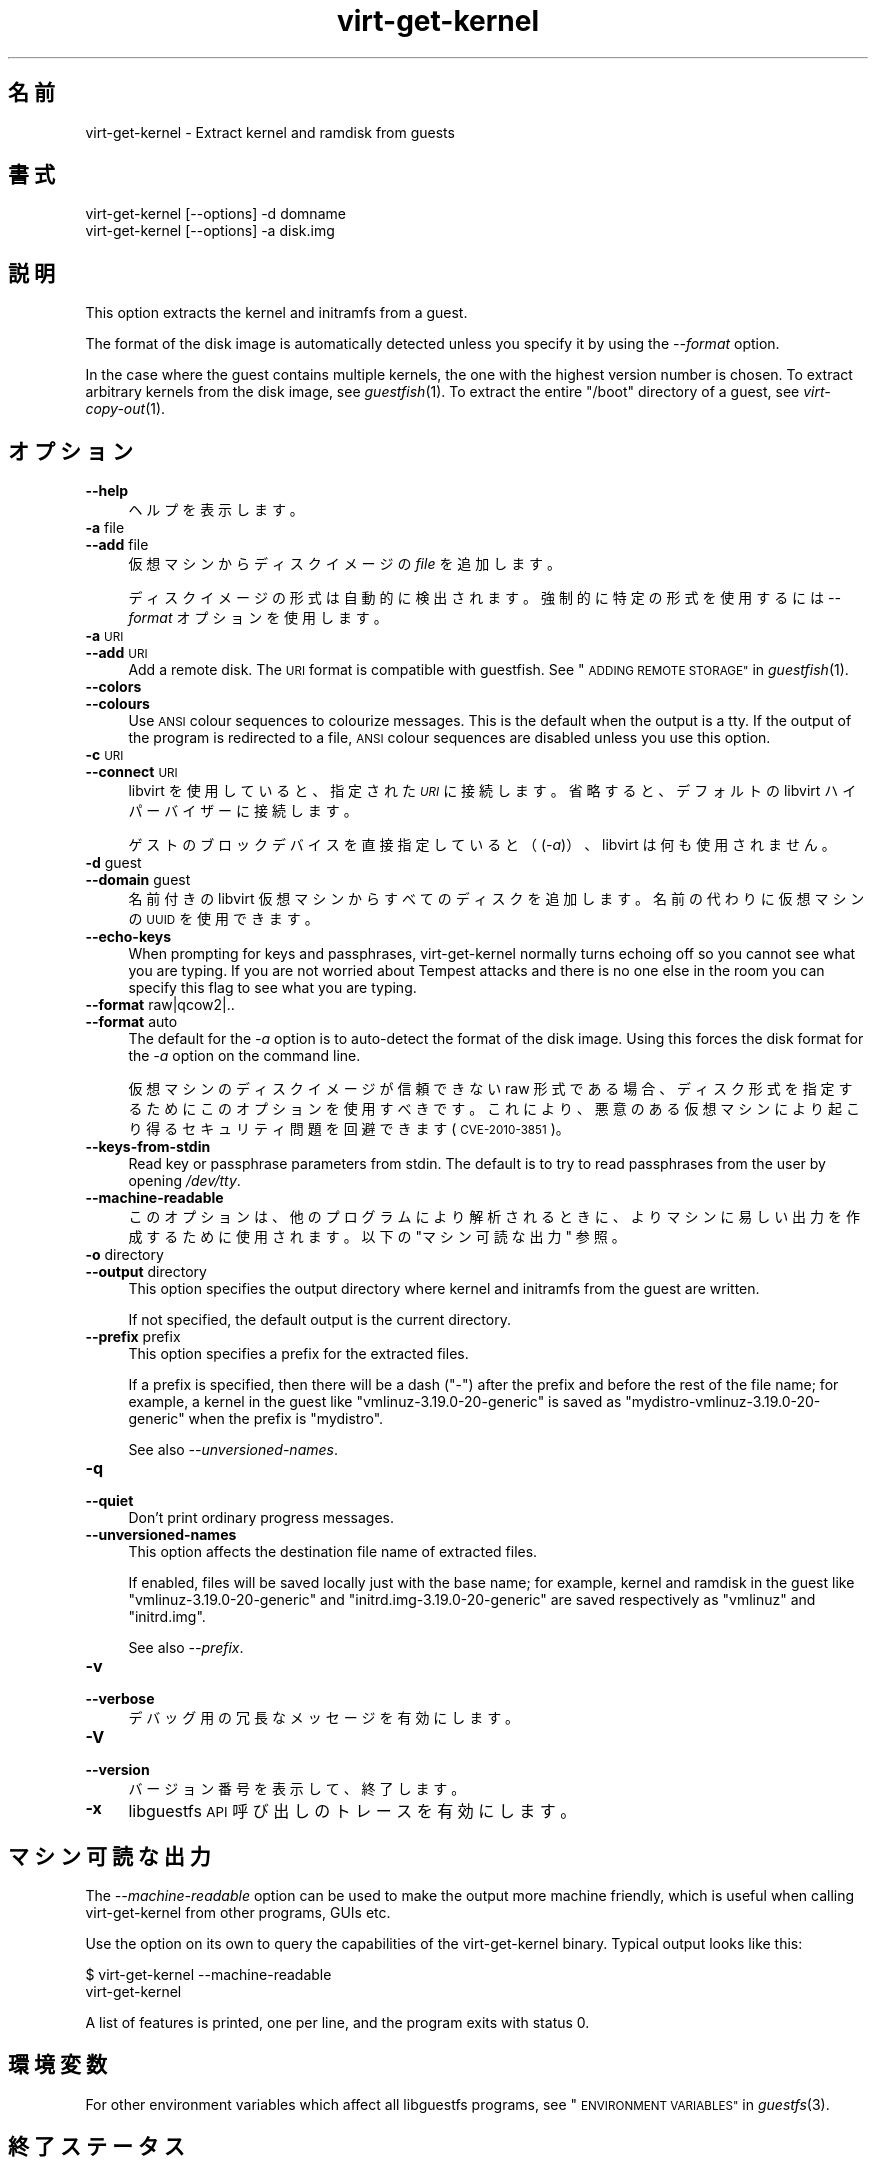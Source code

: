 .\" Automatically generated by Podwrapper::Man 1.36.9 (Pod::Simple 3.35)
.\"
.\" Standard preamble:
.\" ========================================================================
.de Sp \" Vertical space (when we can't use .PP)
.if t .sp .5v
.if n .sp
..
.de Vb \" Begin verbatim text
.ft CW
.nf
.ne \\$1
..
.de Ve \" End verbatim text
.ft R
.fi
..
.\" Set up some character translations and predefined strings.  \*(-- will
.\" give an unbreakable dash, \*(PI will give pi, \*(L" will give a left
.\" double quote, and \*(R" will give a right double quote.  \*(C+ will
.\" give a nicer C++.  Capital omega is used to do unbreakable dashes and
.\" therefore won't be available.  \*(C` and \*(C' expand to `' in nroff,
.\" nothing in troff, for use with C<>.
.tr \(*W-
.ds C+ C\v'-.1v'\h'-1p'\s-2+\h'-1p'+\s0\v'.1v'\h'-1p'
.ie n \{\
.    ds -- \(*W-
.    ds PI pi
.    if (\n(.H=4u)&(1m=24u) .ds -- \(*W\h'-12u'\(*W\h'-12u'-\" diablo 10 pitch
.    if (\n(.H=4u)&(1m=20u) .ds -- \(*W\h'-12u'\(*W\h'-8u'-\"  diablo 12 pitch
.    ds L" ""
.    ds R" ""
.    ds C` ""
.    ds C' ""
'br\}
.el\{\
.    ds -- \|\(em\|
.    ds PI \(*p
.    ds L" ``
.    ds R" ''
.    ds C`
.    ds C'
'br\}
.\"
.\" Escape single quotes in literal strings from groff's Unicode transform.
.ie \n(.g .ds Aq \(aq
.el       .ds Aq '
.\"
.\" If the F register is >0, we'll generate index entries on stderr for
.\" titles (.TH), headers (.SH), subsections (.SS), items (.Ip), and index
.\" entries marked with X<> in POD.  Of course, you'll have to process the
.\" output yourself in some meaningful fashion.
.\"
.\" Avoid warning from groff about undefined register 'F'.
.de IX
..
.if !\nF .nr F 0
.if \nF>0 \{\
.    de IX
.    tm Index:\\$1\t\\n%\t"\\$2"
..
.    if !\nF==2 \{\
.        nr % 0
.        nr F 2
.    \}
.\}
.\" ========================================================================
.\"
.IX Title "virt-get-kernel 1"
.TH virt-get-kernel 1 "2017-10-18" "libguestfs-1.36.9" "Virtualization Support"
.\" For nroff, turn off justification.  Always turn off hyphenation; it makes
.\" way too many mistakes in technical documents.
.if n .ad l
.nh
.SH "名前"
.IX Header "名前"
virt-get-kernel \- Extract kernel and ramdisk from guests
.SH "書式"
.IX Header "書式"
.Vb 1
\& virt\-get\-kernel [\-\-options] \-d domname
\&
\& virt\-get\-kernel [\-\-options] \-a disk.img
.Ve
.SH "説明"
.IX Header "説明"
This option extracts the kernel and initramfs from a guest.
.PP
The format of the disk image is automatically detected unless you specify it
by using the \fI\-\-format\fR option.
.PP
In the case where the guest contains multiple kernels, the one with the
highest version number is chosen.  To extract arbitrary kernels from the
disk image, see \fIguestfish\fR\|(1).  To extract the entire \f(CW\*(C`/boot\*(C'\fR directory
of a guest, see \fIvirt\-copy\-out\fR\|(1).
.SH "オプション"
.IX Header "オプション"
.IP "\fB\-\-help\fR" 4
.IX Item "--help"
ヘルプを表示します。
.IP "\fB\-a\fR file" 4
.IX Item "-a file"
.PD 0
.IP "\fB\-\-add\fR file" 4
.IX Item "--add file"
.PD
仮想マシンからディスクイメージの \fIfile\fR を追加します。
.Sp
ディスクイメージの形式は自動的に検出されます。強制的に特定の形式を使用するには \fI\-\-format\fR オプションを使用します。
.IP "\fB\-a\fR \s-1URI\s0" 4
.IX Item "-a URI"
.PD 0
.IP "\fB\-\-add\fR \s-1URI\s0" 4
.IX Item "--add URI"
.PD
Add a remote disk.  The \s-1URI\s0 format is compatible with guestfish.  See
\&\*(L"\s-1ADDING REMOTE STORAGE\*(R"\s0 in \fIguestfish\fR\|(1).
.IP "\fB\-\-colors\fR" 4
.IX Item "--colors"
.PD 0
.IP "\fB\-\-colours\fR" 4
.IX Item "--colours"
.PD
Use \s-1ANSI\s0 colour sequences to colourize messages.  This is the default when
the output is a tty.  If the output of the program is redirected to a file,
\&\s-1ANSI\s0 colour sequences are disabled unless you use this option.
.IP "\fB\-c\fR \s-1URI\s0" 4
.IX Item "-c URI"
.PD 0
.IP "\fB\-\-connect\fR \s-1URI\s0" 4
.IX Item "--connect URI"
.PD
libvirt を使用していると、指定された \fI\s-1URI\s0\fR に接続します。  省略すると、デフォルトの libvirt ハイパーバイザーに接続します。
.Sp
ゲストのブロックデバイスを直接指定していると（(\fI\-a\fR)）、libvirt は何も使用されません。
.IP "\fB\-d\fR guest" 4
.IX Item "-d guest"
.PD 0
.IP "\fB\-\-domain\fR guest" 4
.IX Item "--domain guest"
.PD
名前付きの libvirt 仮想マシンからすべてのディスクを追加します。  名前の代わりに仮想マシンの \s-1UUID\s0 を使用できます。
.IP "\fB\-\-echo\-keys\fR" 4
.IX Item "--echo-keys"
When prompting for keys and passphrases, virt-get-kernel normally turns
echoing off so you cannot see what you are typing.  If you are not worried
about Tempest attacks and there is no one else in the room you can specify
this flag to see what you are typing.
.IP "\fB\-\-format\fR raw|qcow2|.." 4
.IX Item "--format raw|qcow2|.."
.PD 0
.IP "\fB\-\-format\fR auto" 4
.IX Item "--format auto"
.PD
The default for the \fI\-a\fR option is to auto-detect the format of the disk
image.  Using this forces the disk format for the \fI\-a\fR option on the
command line.
.Sp
仮想マシンのディスクイメージが信頼できない raw 形式である場合、 ディスク形式を指定するためにこのオプションを使用すべきです。
これにより、悪意のある仮想マシンにより起こり得る セキュリティ問題を回避できます (\s-1CVE\-2010\-3851\s0)。
.IP "\fB\-\-keys\-from\-stdin\fR" 4
.IX Item "--keys-from-stdin"
Read key or passphrase parameters from stdin.  The default is to try to read
passphrases from the user by opening \fI/dev/tty\fR.
.IP "\fB\-\-machine\-readable\fR" 4
.IX Item "--machine-readable"
このオプションは、他のプログラムにより解析されるときに、よりマシンに易しい出力を作成するために使用されます。以下の \*(L"マシン可読な出力\*(R" 参照。
.IP "\fB\-o\fR directory" 4
.IX Item "-o directory"
.PD 0
.IP "\fB\-\-output\fR directory" 4
.IX Item "--output directory"
.PD
This option specifies the output directory where kernel and initramfs from
the guest are written.
.Sp
If not specified, the default output is the current directory.
.IP "\fB\-\-prefix\fR prefix" 4
.IX Item "--prefix prefix"
This option specifies a prefix for the extracted files.
.Sp
If a prefix is specified, then there will be a dash (\f(CW\*(C`\-\*(C'\fR) after the prefix
and before the rest of the file name; for example, a kernel in the guest
like \f(CW\*(C`vmlinuz\-3.19.0\-20\-generic\*(C'\fR is saved as
\&\f(CW\*(C`mydistro\-vmlinuz\-3.19.0\-20\-generic\*(C'\fR when the prefix is \f(CW\*(C`mydistro\*(C'\fR.
.Sp
See also \fI\-\-unversioned\-names\fR.
.IP "\fB\-q\fR" 4
.IX Item "-q"
.PD 0
.IP "\fB\-\-quiet\fR" 4
.IX Item "--quiet"
.PD
Don't print ordinary progress messages.
.IP "\fB\-\-unversioned\-names\fR" 4
.IX Item "--unversioned-names"
This option affects the destination file name of extracted files.
.Sp
If enabled, files will be saved locally just with the base name; for
example, kernel and ramdisk in the guest like \f(CW\*(C`vmlinuz\-3.19.0\-20\-generic\*(C'\fR
and \f(CW\*(C`initrd.img\-3.19.0\-20\-generic\*(C'\fR are saved respectively as \f(CW\*(C`vmlinuz\*(C'\fR and
\&\f(CW\*(C`initrd.img\*(C'\fR.
.Sp
See also \fI\-\-prefix\fR.
.IP "\fB\-v\fR" 4
.IX Item "-v"
.PD 0
.IP "\fB\-\-verbose\fR" 4
.IX Item "--verbose"
.PD
デバッグ用の冗長なメッセージを有効にします。
.IP "\fB\-V\fR" 4
.IX Item "-V"
.PD 0
.IP "\fB\-\-version\fR" 4
.IX Item "--version"
.PD
バージョン番号を表示して、終了します。
.IP "\fB\-x\fR" 4
.IX Item "-x"
libguestfs \s-1API\s0 呼び出しのトレースを有効にします。
.SH "マシン可読な出力"
.IX Header "マシン可読な出力"
The \fI\-\-machine\-readable\fR option can be used to make the output more machine
friendly, which is useful when calling virt-get-kernel from other programs,
GUIs etc.
.PP
Use the option on its own to query the capabilities of the virt-get-kernel
binary.  Typical output looks like this:
.PP
.Vb 2
\& $ virt\-get\-kernel \-\-machine\-readable
\& virt\-get\-kernel
.Ve
.PP
A list of features is printed, one per line, and the program exits with
status 0.
.SH "環境変数"
.IX Header "環境変数"
For other environment variables which affect all libguestfs programs, see
\&\*(L"\s-1ENVIRONMENT VARIABLES\*(R"\s0 in \fIguestfs\fR\|(3).
.SH "終了ステータス"
.IX Header "終了ステータス"
このプログラムは、成功すると 0 を、エラーがあると 0 以外を返します。
.SH "関連項目"
.IX Header "関連項目"
\&\fIguestfs\fR\|(3), \fIguestfish\fR\|(1), \fIguestmount\fR\|(1), \fIvirt\-copy\-out\fR\|(1),
http://libguestfs.org/.
.SH "著者"
.IX Header "著者"
Richard W.M. Jones http://people.redhat.com/~rjones/
.SH "COPYRIGHT"
.IX Header "COPYRIGHT"
Copyright (C) 2013\-2017 Red Hat Inc.
.SH "LICENSE"
.IX Header "LICENSE"
.SH "BUGS"
.IX Header "BUGS"
To get a list of bugs against libguestfs, use this link:
https://bugzilla.redhat.com/buglist.cgi?component=libguestfs&product=Virtualization+Tools
.PP
To report a new bug against libguestfs, use this link:
https://bugzilla.redhat.com/enter_bug.cgi?component=libguestfs&product=Virtualization+Tools
.PP
When reporting a bug, please supply:
.IP "\(bu" 4
The version of libguestfs.
.IP "\(bu" 4
Where you got libguestfs (eg. which Linux distro, compiled from source, etc)
.IP "\(bu" 4
Describe the bug accurately and give a way to reproduce it.
.IP "\(bu" 4
Run \fIlibguestfs\-test\-tool\fR\|(1) and paste the \fBcomplete, unedited\fR
output into the bug report.
